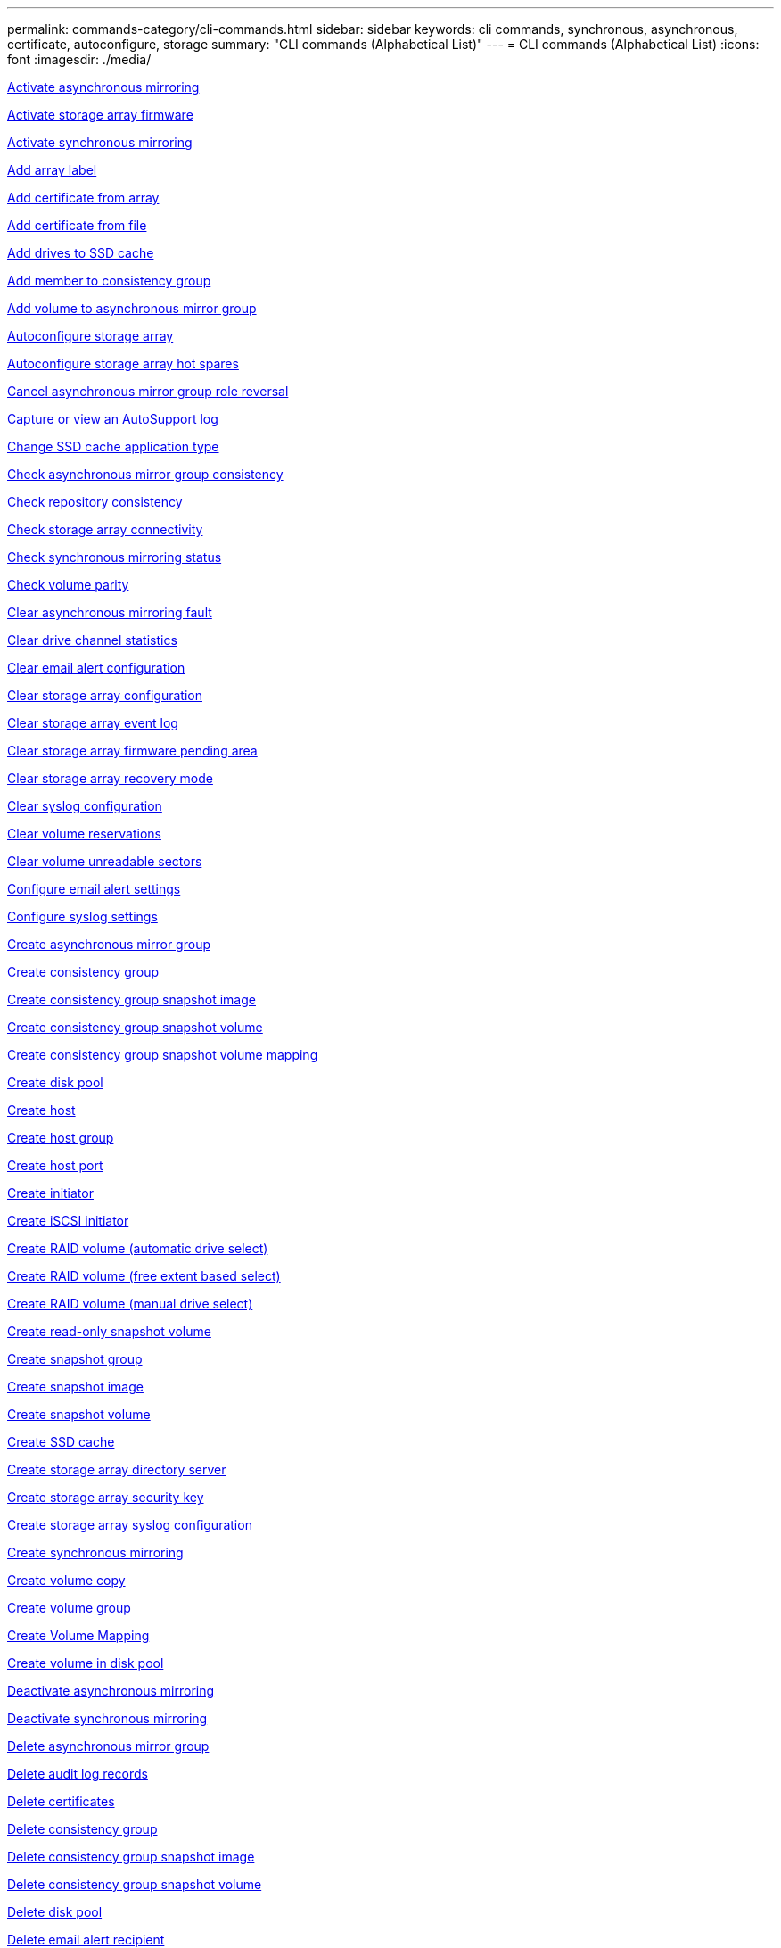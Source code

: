 ---
permalink: commands-category/cli-commands.html
sidebar: sidebar
keywords: cli commands, synchronous, asynchronous, certificate, autoconfigure, storage
summary: "CLI commands (Alphabetical List)"
---
= CLI commands (Alphabetical List)
:icons: font
:imagesdir: ./media/

link:../commands-a-z/activate-asynchronous-mirroring.html[Activate asynchronous mirroring]

link:../commands-a-z/activate-storagearray-firmware.html[Activate storage array firmware]

link:../commands-a-z/activate-synchronous-mirroring.html[Activate synchronous mirroring]

link:../commands-a-z/add-array-label.html[Add array label]

link:../commands-a-z/add-certificate-from-array.html[Add certificate from array]

link:../commands-a-z/add-certificate-from-file.html[Add certificate from file]

link:../commands-a-z/add-drives-to-ssd-cache.html[Add drives to SSD cache]

link:../commands-a-z/set-consistencygroup-addcgmembervolume.html[Add member to consistency group]

link:../commands-a-z/add-volume-asyncmirrorgroup.html[Add volume to asynchronous mirror group]

link:../commands-a-z/autoconfigure-storagearray.html[Autoconfigure storage array]

link:../commands-a-z/autoconfigure-storagearray-hotspares.html[Autoconfigure storage array hot spares]

link:../commands-a-z/stop-asyncmirrorgroup-rolechange.html[Cancel asynchronous mirror group role reversal]

link:../commands-a-z/smcli-autosupportlog.html[Capture or view an AutoSupport log]

link:../commands-a-z/change-ssd-cache-application-type.html[Change SSD cache application type]

link:../commands-a-z/check-asyncmirrorgroup-repositoryconsistency.html[Check asynchronous mirror group consistency]

link:../commands-a-z/check-repositoryconsistency.html[Check repository consistency]

link:../commands-a-z/check-storagearray-connectivity.html[Check storage array connectivity]

link:../commands-a-z/check-syncmirror.html[Check synchronous mirroring status]

link:../commands-a-z/check-volume-parity.html[Check volume parity]

link:../commands-a-z/clear-asyncmirrorfault.html[Clear asynchronous mirroring fault]

link:../commands-a-z/clear-alldrivechannels-stats.html[Clear drive channel statistics]

link:../commands-a-z/clear-emailalert-configuration.html[Clear email alert configuration]

link:../commands-a-z/clear-storagearray-configuration.html[Clear storage array configuration]

link:../commands-a-z/clear-storagearray-eventlog.html[Clear storage array event log]

link:../commands-a-z/clear-storagearray-firmwarependingarea.html[Clear storage array firmware pending area]

link:../commands-a-z/clear-storagearray-recoverymode.html[Clear storage array recovery mode]

link:../commands-a-z/clear-syslog-configuration.html[Clear syslog configuration]

link:../commands-a-z/clear-volume-reservations.html[Clear volume reservations]

link:../commands-a-z/clear-volume-unreadablesectors.html[Clear volume unreadable sectors]

link:../commands-a-z/set-emailalert.html[Configure email alert settings]

link:../commands-a-z/set-syslog.html[Configure syslog settings]

link:../commands-a-z/create-asyncmirrorgroup.html[Create asynchronous mirror group]

link:../commands-a-z/create-consistencygroup.html[Create consistency group]

link:../commands-a-z/create-cgsnapimage-consistencygroup.html[Create consistency group snapshot image]

link:../commands-a-z/create-cgsnapvolume.html[Create consistency group snapshot volume]

link:../commands-a-z/create-mapping-cgsnapvolume.html[Create consistency group snapshot volume mapping]

link:../commands-a-z/create-diskpool.html[Create disk pool]

link:../commands-a-z/create-host.html[Create host]

link:../commands-a-z/create-hostgroup.html[Create host group]

link:../commands-a-z/create-hostport.html[Create host port]

link:../commands-a-z/create-initiator.html[Create initiator]

link:../commands-a-z/create-iscsiinitiator.html[Create iSCSI initiator]

link:../commands-a-z/create-raid-volume-automatic-drive-select.html[Create RAID volume (automatic drive select)]

link:../commands-a-z/create-raid-volume-free-extent-based-select.html[Create RAID volume (free extent based select)]

link:../commands-a-z/create-raid-volume-manual-drive-select.html[Create RAID volume (manual drive select)]

link:../commands-a-z/create-read-only-snapshot-volume.html[Create read-only snapshot volume]

link:../commands-a-z/create-snapgroup.html[Create snapshot group]

link:../commands-a-z/create-snapimage.html[Create snapshot image]

link:../commands-a-z/create-snapshot-volume.html[Create snapshot volume]

link:../commands-a-z/create-ssdcache.html[Create SSD cache]

link:../commands-a-z/create-storagearray-directoryserver.html[Create storage array directory server]

link:../commands-a-z/create-storagearray-securitykey.html[Create storage array security key]

link:../commands-a-z/create-storagearray-syslog.html[Create storage array syslog configuration]

link:../commands-a-z/create-syncmirror.html[Create synchronous mirroring]

link:../commands-a-z/create-volumecopy.html[Create volume copy]

link:../commands-a-z/create-volumegroup.html[Create volume group]

link:../commands-a-z/create-mapping-volume.html[Create Volume Mapping]

link:../commands-a-z/create-volume-diskpool.html[Create volume in disk pool]

link:../commands-a-z/deactivate-storagearray.html[Deactivate asynchronous mirroring]

link:../commands-a-z/deactivate-storagearray-feature.html[Deactivate synchronous mirroring]

link:../commands-a-z/delete-asyncmirrorgroup.html[Delete asynchronous mirror group]

link:../commands-a-z/delete-auditlog.html[Delete audit log records]

link:../commands-a-z/delete-certificates.html[Delete certificates]

link:../commands-a-z/delete-consistencygroup.html[Delete consistency group]

link:../commands-a-z/delete-cgsnapimage-consistencygroup.html[Delete consistency group snapshot image]

link:../commands-a-z/delete-sgsnapvolume.html[Delete consistency group snapshot volume]

link:../commands-a-z/delete-diskpool.html[Delete disk pool]

link:../commands-a-z/delete-emailalert.html[Delete email alert recipient]

link:../commands-a-z/delete-host.html[Delete host]

link:../commands-a-z/delete-hostgroup.html[Delete host group]

link:../commands-a-z/delete-hostport.html[Delete host port]

link:../commands-a-z/delete-initiator.html[Delete initiator]

link:../commands-a-z/delete-iscsiinitiator.html[Delete iSCSI initiator]

link:../commands-a-z/delete-snapgroup.html[Delete snapshot group]

link:../commands-a-z/delete-snapimage.html[Delete snapshot image]

link:../commands-a-z/delete-snapvolume.html[Delete snapshot volume]

link:../commands-a-z/delete-ssdcache.html[Delete SSD cache]

link:../commands-a-z/delete-storagearray-directoryservers.html[Delete storage array directory server]

link:../commands-a-z/delete-storagearray-loginbanner.html[Delete storage array login banner]

link:../commands-a-z/delete-storagearray-syslog.html[Delete storage array syslog configuration]

link:../commands-a-z/delete-syslog.html[Delete syslog server]

link:../commands-a-z/delete-volume.html[Delete volume]

link:../commands-a-z/delete-volume-from-disk-pool.html[Delete volume from disk pool]

link:../commands-a-z/delete-volumegroup.html[Delete volume group]

link:../commands-a-z/diagnose-controller.html[Diagnose controller]

link:../commands-a-z/diagnose-controller-iscsihostport.html[Diagnose controller iSCSI host cable]

link:../commands-a-z/diagnose-syncmirror.html[Diagnose synchronous mirroring]

link:../commands-a-z/disable-storagearray-externalkeymanagement-file.html[Disable external security key management]

link:../commands-a-z/disable-storagearray.html[Disable storage array feature]

link:../commands-a-z/smcli-autosupportconfig-show.html[Display AutoSupport bundle collection settings]

link:../commands-a-z/smcli-autosupportschedule-show.html[Display AutoSupport message collection schedule]

link:../commands-a-z/show-storagearray-syslog.html[Display storage array syslog configuration]

link:../commands-a-z/show-storagearray-usersession.html[Display storage array user session]

link:../commands-a-z/download-drive-firmware.html[Download drive firmware]

link:../commands-a-z/download-tray-firmware-file.html[Download environmental card firmware]

link:../commands-a-z/download-storagearray-drivefirmware-file.html[Download storage array drive firmware]

link:../commands-a-z/download-storagearray-firmware.html[Download storage array firmware/NVSRAM]

link:../commands-a-z/download-storagearray-nvsram.html[Download storage array NVSRAM]

link:../commands-a-z/download-tray-configurationsettings.html[Download tray configuration settings]

link:../commands-a-z/enable-controller-datatransfer.html[Enable controller data transfer]

link:../commands-a-z/enable-diskpool-security.html[Enable disk pool security]

link:../commands-a-z/enable-storagearray-externalkeymanagement-file.html[Enable external security key management]

link:../commands-a-z/enable-or-disable-autosupport-individual-arrays.html[Enable or disable AutoSupport (all individual arrays)]

link:../commands-a-z/smcli-enable-autosupportfeature.html[Enable or disable AutoSupport at the EMW management domain level...]

link:../commands-a-z/set-storagearray-autosupportmaintenancewindow.html[Enable or disable AutoSupport maintenance window (for individual E2800 or E5700 arrays)]

link:../commands-a-z/set-storagearray-hostconnectivityreporting.html[Enable or disable host connectivity reporting]

link:../commands-a-z/set-storagearray-odxenabled.html[Enable or disable ODX]

link:../commands-a-z/set-storagearray-autosupportondemand.html[Enable or disable the AutoSupport OnDemand feature (for individual E2800 or E5700 arrays)]

link:../commands-a-z/smcli-enable-disable-autosupportondemand.html[Enable or disable the AutoSupport OnDemand feature at the EMW...]

link:../commands-a-z/smcli-enable-disable-autosupportremotediag.html[Enable or disable the AutoSupport OnDemand Remote Diagnostics feature at...]

link:../commands-a-z/set-storagearray-autosupportremotediag.html[Enable or disable the AutoSupport remote diagnostics feature (for individual E2800 or E5700 arrays)]

link:../commands-a-z/set-storagearray-vaaienabled.html[Enable or disable VAAI]

link:../commands-a-z/enable-storagearray-feature-file.html[Enable storage array feature]

link:../commands-a-z/enable-volumegroup-security.html[Enable volume group security]

link:../commands-a-z/establish-asyncmirror-volume.html[Establish asynchronous mirrored pair]

link:../commands-a-z/export-storagearray-securitykey.html[Export storage array security key]

link:../commands-a-z/save-storagearray-keymanagementclientcsr.html[Generate Key Management Certificate Signing Request (CSR)]

link:../commands-a-z/save-controller-arraymanagementcsr.html[Generate web server Certificate Signing Request (CSR)]

link:../commands-a-z/import-storagearray-securitykey-file.html[Import storage array security key]

link:../commands-a-z/start-increasevolumecapacity-volume.html[Increase capacity of volume in disk pool or volume group...]

link:../commands-a-z/start-volume-initialize.html[Initialize thin volume]

link:../commands-a-z/download-controller-cacertificate.html[Install root/intermediate CA certificates]

link:../commands-a-z/download-controller-arraymanagementservercertificate.html[Install server signed certificate]

link:../commands-a-z/download-storagearray-keymanagementcertificate.html[Install storage array external key management certificate]

link:../commands-a-z/download-controller-trustedcertificate.html[Install trusted CA certificates]

link:../commands-a-z/load-storagearray-dbmdatabase.html[Load storage array DBM database]

link:../commands-a-z/recopy-volumecopy-target.html[Recopy volume copy]

link:../commands-a-z/recover-disabled-driveports.html[Recover disabled drive ports]

link:../commands-a-z/recover-volume.html[Recover RAID volume]

link:../commands-a-z/recover-sasport-miswire.html[Recover SAS port mis-wire]

link:../commands-a-z/recreate-storagearray-securitykey.adocV879933[Re-create external security key]

link:../commands-a-z/recreate-storagearray-mirrorrepository.html[Re-create synchronous mirroring repository volume]

link:../commands-a-z/reduce-disk-pool-capacity.html[Reduce disk pool capacity]

link:../commands-a-z/create-snmpcommunity.html[Register SNMP community]

link:../commands-a-z/create-snmptrapdestination.html[Register SNMP trap destination]

link:../commands-a-z/remove-array-label.html[Remove array label]

link:../commands-a-z/remove-drives-from-ssd-cache.html[Remove drives from SSD cache]

link:../commands-a-z/remove-asyncmirrorgroup.html[Remove incomplete asynchronous mirrored pair from asynchronous mirror group]

link:../commands-a-z/delete-storagearray-trustedcertificate.html[Remove installed trusted CA certificates]

link:../commands-a-z/delete-storagearray-keymanagementcertificate.html[Remove installed external key management certificate]

link:../commands-a-z/delete-controller-cacertificate.html[Remove installed root/intermediate CA certificates]

link:../commands-a-z/remove-member-volume-from-consistency-group.html[Remove member volume from consistency group]

link:../commands-a-z/remove-storagearray-directoryserver.html[Remove storage array directory server role mapping]

link:../commands-a-z/remove-syncmirror.html[Remove synchronous mirroring]

link:../commands-a-z/remove-volumecopy-target.html[Remove volume copy]

link:../commands-a-z/remove-volume-asyncmirrorgroup.html[Remove volume from asynchronous mirror group]

link:../commands-a-z/remove-lunmapping.html[Remove volume LUN mapping]

link:../commands-a-z/set-snapvolume.html[Rename snapshot volume]

link:../commands-a-z/rename-ssd-cache.html[Rename SSD cache]

link:../commands-a-z/repair-data-parity.html[Repair Data Parity]

link:../commands-a-z/repair-volume-parity.html[Repair volume parity]

link:../commands-a-z/replace-drive-replacementdrive.html[Replace drive]

link:../commands-a-z/reset-storagearray-arvmstats-asyncmirrorgroup.html[Reset asynchronous mirror group statistics]

link:../commands-a-z/smcli-autosupportschedule-reset.html[Reset AutoSupport message collection schedule]

link:../commands-a-z/reset-storagearray-autosupport-schedule.html[Reset AutoSupport message collection schedule (for individual E2800 or E5700 arrays)]

link:../commands-a-z/reset-controller.html[Reset controller]

link:../commands-a-z/reset-drive.html[Reset drive]

link:../commands-a-z/reset-controller-arraymanagementsignedcertificate.html[Reset installed signed certificate]

link:../commands-a-z/reset-iscsiipaddress.html[Reset iSCSI IP address]

link:../commands-a-z/reset-storagearray-diagnosticdata.html[Reset storage array diagnostic data]

link:../commands-a-z/reset-storagearray-hostportstatisticsbaseline.html[Reset storage array host port statistics baseline]

link:../commands-a-z/reset-storagearray-ibstatsbaseline.html[Reset storage array InfiniBand statistics baseline]

link:../commands-a-z/reset-storagearray-iscsistatsbaseline.html[Reset storage array iSCSI baseline]

link:../commands-a-z/reset-storagearray-iserstatsbaseline.html[Reset storage array iSER baseline]

link:../commands-a-z/reset-storagearray-rlsbaseline.html[Reset storage array RLS baseline]

link:../commands-a-z/reset-storagearray-sasphybaseline.html[Reset storage array SAS PHY baseline]

link:../commands-a-z/reset-storagearray-socbaseline.html[Reset storage array SOC baseline]

link:../commands-a-z/reset-storagearray-volumedistribution.html[Reset storage array volume distribution]

link:../commands-a-z/resume-asyncmirrorgroup.html[Resume asynchronous mirror group]

link:../commands-a-z/resume-cgsnapvolume.html[Resume consistency group snapshot volume]

link:../commands-a-z/resume-snapimage-rollback.html[Resume snapshot image rollback]

link:../commands-a-z/resume-snapvolume.html[Resume snapshot volume]

link:../commands-a-z/resume-ssdcache.html[Resume SSD cache]

link:../commands-a-z/resume-syncmirror.html[Resume synchronous mirroring]

link:../commands-a-z/save-storagearray-autosupport-log.html[Retrieve an AutoSupport log (for individual E2800 or E5700 arrays)]

link:../commands-a-z/save-controller-cacertificate.html[Retrieve installed CA certificates]

link:../commands-a-z/save-storagearray-keymanagementcertificate.html[Retrieve installed external key management certificate]

link:../commands-a-z/save-storagearray-keymanagementcertificate.html[Retrieve installed key management CSR request]

link:../commands-a-z/save-controller-arraymanagementsignedcertificate.html[Retrieve installed server certificate]

link:../commands-a-z/save-storagearray-trustedcertificate.html[Retrieve installed trusted CA certificates]

link:../commands-a-z/revive-drive.html[Revive drive]

link:../commands-a-z/revive-snapgroup.html[Revive snapshot group]

link:../commands-a-z/revive-snapvolume.html[Revive snapshot volume]

link:../commands-a-z/revive-volumegroup.html[Revive volume group]

link:../commands-a-z/save-storagearray-arvmstats-asyncmirrorgroup.html[Save asynchronous mirror group statistics]

link:../commands-a-z/save-auditlog.html[Save audit log records]

link:../commands-a-z/save-storagearray-autoloadbalancestatistics-file.html[Save auto-load balancing statistics]

link:../commands-a-z/save-controller-nvsram-file.html[Save controller NVSRAM]

link:../commands-a-z/save-drivechannel-faultdiagnostics-file.html[Save drive channel fault isolation diagnostic status]

link:../commands-a-z/save-alldrives-logfile.html[Save drive log]

link:../commands-a-z/save-ioclog.html[Save input output controller (IOC) dump]

link:../commands-a-z/save-storagearray-configuration.html[Save storage array configuration]

link:../commands-a-z/save-storagearray-controllerhealthimage.html[Save storage array controller health image]

link:../commands-a-z/save-storagearray-dbmdatabase.html[Save storage array DBM database]

link:../commands-a-z/save-storagearray-dbmvalidatorinfo.html[Save storage array DBM validator information file]

link:../commands-a-z/save-storage-array-diagnostic-data.html[Save storage array diagnostic data]

link:../commands-a-z/save-storagearray-warningevents.html[Save storage array events]

link:../commands-a-z/save-storagearray-firmwareinventory.html[Save storage array firmware inventory]

link:../commands-a-z/save-storagearray-hostportstatistics.html[Save storage array host port statistics]

link:../commands-a-z/save-storagearray-ibstats.html[Save storage array InfiniBand statistics]

link:../commands-a-z/save-storagearray-iscsistatistics.html[Save storage array iSCSI statistics]

link:../commands-a-z/save-storagearray-iserstatistics.html[Save storage array iSER statistics]

link:../commands-a-z/save-storagearray-loginbanner.html[Save storage array login banner]

link:../commands-a-z/save-storagearray-performancestats.html[Save storage array performance statistics]

link:../commands-a-z/save-storagearray-rlscounts.html[Save storage array RLS counts]

link:../commands-a-z/save-storagearray-sasphycounts.html[Save storage array SAS PHY counts]

link:../commands-a-z/save-storagearray-soccounts.html[Save storage array SOC counts]

link:../commands-a-z/save-storagearray-statecapture.html[Save storage array state capture]

link:../commands-a-z/save-storagearray-supportdata.html[Save storage array support data]

link:../commands-a-z/save-alltrays-logfile.html[Save tray log]

link:../commands-a-z/smcli-supportbundle-schedule.html[Schedule automatic support bundle collection configuration]

link:../commands-a-z/set-asyncmirrorgroup.html[Set asynchronous mirror group]

link:../commands-a-z/set-auditlog.html[Set audit log settings]

link:../commands-a-z/set-storagearray-autosupport-schedule.html[Set AutoSupport message collection schedule (for individual E2800 or E5700 arrays)]

link:../commands-a-z/set-storagearray-revocationchecksettings.html[Set certificate revocation check settings]

link:../commands-a-z/set-consistency-group-attributes.html[Set consistency group attributes]

link:../commands-a-z/set-cgsnapvolume.html[Set consistency group snapshot volume]

link:../commands-a-z/set-controller.html[Set controller]

link:../commands-a-z/set-controller-dnsservers.html[Set controller DNS settings]

link:../commands-a-z/set-controller-hostport.html[Set controller host port properties]

link:../commands-a-z/set-controller-ntpservers.html[Set controller NTP settings]

link:../commands-a-z/set-controller-service-action-allowed-indicator.html[Set controller service action allowed indicator]

link:../commands-a-z/set-disk-pool.html[Set disk pool]

link:../commands-a-z/set-disk-pool-modify-disk-pool.html[Set disk pool (modify disk pool)]

link:../commands-a-z/set-tray-drawer.html[Set drawer service action allowed indicator]

link:../commands-a-z/set-drivechannel.html[Set drive channel status]

link:../commands-a-z/set-drive-hotspare.html[Set drive hot spare]

link:../commands-a-z/set-drive-serviceallowedindicator.html[Set drive service action allowed indicator]

link:../commands-a-z/set-drive-operationalstate.html[Set drive state]

link:../commands-a-z/set-event-alert.html[Set event alert filtering]

link:../commands-a-z/set-storagearray-externalkeymanagement.html[Set external key management settings]

link:../commands-a-z/set-drive-securityid.html[Set FIPS drive security identifier]

link:../commands-a-z/set-drive-nativestate.html[Set foreign drive to native]

link:../commands-a-z/set-host.html[Set host]

link:../commands-a-z/set-hostchannel.html[Set host channel]

link:../commands-a-z/set-hostgroup.html[Set host group]

link:../commands-a-z/set-hostport.html[Set host port]

link:../commands-a-z/set-initiator.html[Set initiator]

link:../commands-a-z/set-storagearray-securitykey.html[Set internal storage array security key]

link:../commands-a-z/set-controller-iscsihostport.html[Set iSCSI host port networking properties]

link:../commands-a-z/set-iscsiinitiator.html[Set iSCSI initiator]

link:../commands-a-z/set-iscsitarget.html[Set iSCSI target properties]

link:../commands-a-z/set-isertarget.html[Set iSER target]

link:../commands-a-z/set-snapvolume-converttoreadwrite.html[Set read-only snapshot volume to read/write volume]

link:../commands-a-z/set-session-erroraction.html[Set session]

link:../commands-a-z/set-snapgroup.html[Set snapshot group attributes]

link:../commands-a-z/set-snapgroup-mediascanenabled.html[Set snapshot group media scan]

link:../commands-a-z/set-snapgroup-increase-decreaserepositorycapacity.html[Set snapshot group repository volume capacity]

link:../commands-a-z/set-snapgroup-enableschedule.html[Set snapshot group schedule]

link:../commands-a-z/set-snapvolume-mediascanenabled.html[Set snapshot volume media scan]

link:../commands-a-z/set-snapvolume-increase-decreaserepositorycapacity.html[Set snapshot volume repository volume capacity]

link:../commands-a-z/set-volume-ssdcacheenabled.html[Set SSD cache for a volume]

link:../commands-a-z/set-storagearray.html[Set storage array]

link:../commands-a-z/set-storagearray-learncycledate-controller.html[Set storage array controller battery learn cycle]

link:../commands-a-z/set-storagearray-controllerhealthimageallowoverwrite.html[Set storage array controller health image allow overwrite]

link:../commands-a-z/set-storagearray-directoryserver.html[Set storage array directory server]

link:../commands-a-z/set-storagearray-directoryserver-roles.html[Set storage array directory server role mapping]

link:../commands-a-z/set-storagearray-icmppingresponse.html[Set storage array ICMP response]

link:../commands-a-z/set-storagearray-isnsregistration.html[Set storage array iSNS registration]

link:../commands-a-z/set-storagearray-isnsipv4configurationmethod.html[Set storage array iSNS server IPv4 address]

link:../commands-a-z/set-storagearray-isnsipv6address.html[Set storage array iSNS server IPv6 address]

link:../commands-a-z/set-storagearray-isnslisteningport.html[Set storage array iSNS server listening port]

link:../commands-a-z/set-storagearray-isnsserverrefresh.html[Set storage array iSNS server refresh]

link:../commands-a-z/set-storagearray-localusername.html[Set storage array local user password or SYMbol password]

link:../commands-a-z/set-storagearray-loginbanner.html[Set storage array login banner]

link:../commands-a-z/set-storagearray-managementinterface.html[Set storage array management interface]

link:../commands-a-z/set-storagearray-passwordlength.html[Set storage array password length]

link:../commands-a-z/set-storagearray-pqvalidateonreconstruct.html[Set storage array PQ validation on reconstruct]

link:../commands-a-z/set-storagearray-redundancymode.html[Set storage array redundancy mode]

link:../commands-a-z/set-storagearray-resourceprovisionedvolumes.html[Set Storage Array Resource Provisioned Volumes]

link:../commands-a-z/set-storagearray-time.html[Set storage array time]

link:../commands-a-z/set-storagearray-autoloadbalancingenable.html[Set storage array to enable or disable Automatic Load Balancing...]

link:../commands-a-z/set-storagearray-cachemirrordataassurancecheckenable.html[Set storage array to enable or disable cache mirror data]

link:../commands-a-z/set-storagearray-traypositions.html[Set storage array tray positions]

link:../commands-a-z/set-storagearray-unnameddiscoverysession.html[Set storage array unnamed discovery session]

link:../commands-a-z/set-storagearray-usersession.html[Set storage array user session]

link:../commands-a-z/set-syncmirror.html[Set synchronous mirroring]

link:../commands-a-z/set-target.html[Set target properties]

link:../commands-a-z/set-thin-volume-attributes.html[Set thin volume attributes]

link:../commands-a-z/set-tray-attribute.html[Set tray attribute]

link:../commands-a-z/set-tray-identification.html[Set tray identification]

link:../commands-a-z/set-tray-serviceallowedindicator.html[Set tray service action allowed indicator]

link:../commands-a-z/set-volumes.html[Set volume attributes for a volume in a disk pool...]

link:../commands-a-z/set-volume-group-attributes-for-volume-in-a-volume-group.html[Set volume attributes for a volume in a volume group...]

link:../commands-a-z/set-volumecopy-target.html[Set volume copy]

link:../commands-a-z/set-volumegroup.html[Set volume group]

link:../commands-a-z/set-volumegroup-forcedstate.html[Set volume group forced state]

link:../commands-a-z/set-volume-logicalunitnumber.html[Set volume mapping]

link:../commands-a-z/show-array-label.html[Show array label]

link:../commands-a-z/show-asyncmirrorgroup-synchronizationprogress.html[Show asynchronous mirror group synchronization progress]

link:../commands-a-z/show-asyncmirrorgroup-summary.html[Show asynchronous mirror groups]

link:../commands-a-z/show-auditlog-configuration.html[Show audit log configuration]

link:../commands-a-z/show-auditlog-summary.html[Show audit log summary]

link:../commands-a-z/show-storagearray-autosupport.html[Show AutoSupport configuration (for E2800 or E5700 storage arrays)]

link:../commands-a-z/show-blockedeventalertlist.html[Show blocked events]

link:../commands-a-z/show-storagearray-revocationchecksettings.html[Show certificate revocation check settings]

link:../commands-a-z/show-certificates.html[Show certificates]

link:../commands-a-z/show-consistencygroup.html[Show consistency group]

link:../commands-a-z/show-cgsnapimage.html[Show consistency group snapshot image]

link:../commands-a-z/show-controller.html[Show controller]

link:../commands-a-z/show-controller-diagnostic-status.html[Show controller diagnostic status]

link:../commands-a-z/show-controller-nvsram.html[Show controller NVSRAM]

link:../commands-a-z/show-iscsisessions.html[Show current iSCSI sessions]

link:../commands-a-z/show-diskpool.html[Show disk pool]

link:../commands-a-z/show-alldrives.html[Show drive]

link:../commands-a-z/show-drivechannel-stats.html[Show drive channel statistics]

link:../commands-a-z/show-alldrives-downloadprogress.html[Show drive download progress]

link:../commands-a-z/show-alldrives-performancestats.html[Show drive performance statistics]

link:../commands-a-z/show-emailalert-summary.html[Show email alert configuration]

link:../commands-a-z/show-allhostports.html[Show host ports]

link:../commands-a-z/show-controller-cacertificate.html[Show installed root/intermediate CA certificates summary]

link:../commands-a-z/show-storagearray-trustedcertificate-summary.html[Show installed trusted CA certificates summary]

link:../commands-a-z/show-replaceabledrives.html[Show replaceable drives]

link:../commands-a-z/show-controller-arraymanagementsignedcertificate-summary.html[Show signed certificate]

link:../commands-a-z/show-snapgroup.html[Show snapshot group]

link:../commands-a-z/show-snapimage.html[Show snapshot image]

link:../commands-a-z/show-snapvolume.html[Show snapshot volumes]

link:../commands-a-z/show-allsnmpcommunities.html[Show SNMP communities]

link:../commands-a-z/show-snmpsystemvariables.html[Show SNMP MIB II system group variables]

link:../commands-a-z/show-ssd-cache.html[Show SSD cache]

link:../commands-a-z/show-ssd-cache-statistics.html[Show SSD cache statistics]

link:../commands-a-z/show-storagearray.html[Show storage array]

link:../commands-a-z/show-storagearray-autoconfiguration.html[Show storage array auto configuration]

link:../commands-a-z/show-storagearray-cachemirrordataassurancecheckenable.html[Show storage array cache mirror data assurance check enable]

link:../commands-a-z/show-storagearray-controllerhealthimage.html[Show storage array controller health image]

link:../commands-a-z/show-storagearray-dbmdatabase.html[Show storage array DBM database]

link:../commands-a-z/show-storagearray-directoryservices-summary.html[Show storage array directory services summary]

link:../commands-a-z/show-storagearray-hostconnectivityreporting.html[Show storage array host connectivity reporting]

link:../commands-a-z/show-storagearray-hosttopology.html[Show storage array host topology]

link:../commands-a-z/show-storagearray-lunmappings.html[Show storage array LUN mappings]

link:../commands-a-z/show-storagearray-iscsinegotiationdefaults.html[Show storage array negotiation defaults]

link:../commands-a-z/show-storagearray-odxsetting.html[Show storage array ODX setting]

link:../commands-a-z/show-storagearray-powerinfo.html[Show storage array power information]

link:../commands-a-z/show-storagearray-unconfigurediscsiinitiators.html[Show storage array unconfigured iSCSI initiators]

link:../commands-a-z/show-storagearray-unreadablesectors.html[Show storage array unreadable sectors]

link:../commands-a-z/show-textstring.html[Show string]

link:../commands-a-z/show-syncmirror-candidates.html[Show synchronous mirroring volume candidates]

link:../commands-a-z/show-syncmirror-synchronizationprogress.html[Show synchronous mirroring volume synchronization progress]

link:../commands-a-z/show-syslog-summary.html[Show syslog configuration]

link:../commands-a-z/show-volume.html[Show thin volume]

link:../commands-a-z/show-storagearray-unconfiguredinitiators.html[Show unconfigured initiators]

link:../commands-a-z/show-volume-summary.html[Show volume]

link:../commands-a-z/show-volume-actionprogress.html[Show volume action progress]

link:../commands-a-z/show-volumecopy.html[Show volume copy]

link:../commands-a-z/show-volumecopy-sourcecandidates.html[Show volume copy source candidates]

link:../commands-a-z/show-volumecopy-source-targetcandidates.html[Show volume copy target candidates]

link:../commands-a-z/show-volumegroup.html[Show volume group]

link:../commands-a-z/show-volumegroup-exportdependencies.html[Show volume group export dependencies]

link:../commands-a-z/show-volumegroup-importdependencies.html[Show volume group import dependencies]

link:../commands-a-z/show-volume-performancestats.html[Show volume performance statistics]

link:../commands-a-z/show-volume-reservations.html[Show volume reservations]

link:../commands-a-z/set-autosupport-https-delivery-method-e2800-e5700.html[Specify AutoSupport HTTP(S) delivery method (for individual E2800 or E5700 arrays)]

link:../commands-a-z/smcli-autosupportconfig.html[Specify the AutoSupport delivery method]

link:../commands-a-z/set-email-smtp-delivery-method-e2800-e5700.html[Specify the Email (SMTP) delivery method (for individual E2800 or E5700 arrays)]

link:../commands-a-z/start-asyncmirrorgroup-synchronize.html[Start asynchronous mirroring synchronization]

link:../commands-a-z/start-cgsnapimage-rollback.html[Start consistency group snapshot rollback]

link:../commands-a-z/start-controller.html[Start controller trace]

link:../commands-a-z/start-diskpool-fullprovisioning.html[Start Disk Pool Full Provisioning]

link:../commands-a-z/start-diskpool-locate.html[Start disk pool locate]

link:../commands-a-z/start-drivechannel-faultdiagnostics.html[Start drive channel fault isolation diagnostics]

link:../commands-a-z/start-drivechannel-locate.html[Start drive channel locate]

link:../commands-a-z/start-drive-initialize.html[Start drive initialize]

link:../commands-a-z/start-drive-locate.html[Start drive locate]

link:../commands-a-z/start-drive-reconstruct.html[Start drive reconstruction]

link:../commands-a-z/start-secureerase-drive.html[Start FDE secure drive erase]

link:../commands-a-z/start-ioclog.html[Start input output controller (IOC) dump]

link:../commands-a-z/start-controller-iscsihostport-dhcprefresh.html[Start iSCSI DHCP refresh]

link:../commands-a-z/start-storagearray-ocspresponderurl-test.html[Start OCSP server URL test]

link:../commands-a-z/start-snapimage-rollback.html[Start snapshot image rollback]

link:../commands-a-z/start-ssdcache-locate.html[Start SSD cache locate]

link:../commands-a-z/start-ssdcache-performancemodeling.html[Start SSD cache performance modeling]

link:../commands-a-z/start-storagearray-autosupport-manualdispatch.html[Start Storage Array AutoSupport Manual Dispatch]

link:../commands-a-z/start-storagearray-configdbdiagnostic.html[Start storage array configuration database diagnostic]

link:../commands-a-z/start-storagearray-controllerhealthimage-controller.html[Start storage array controller health image]

link:../commands-a-z/start-storagearray-isnsserverrefresh.html[Start storage array iSNS server refresh]

link:../commands-a-z/start-storagearray-locate.html[Start storage array locate]

link:../commands-a-z/start-storagearray-syslog-test.html[Start storage array syslog test]

link:../commands-a-z/start-syncmirror-primary-synchronize.html[Start synchronous mirroring synchronization]

link:../commands-a-z/start-tray-locate.html[Start tray locate]

link:../commands-a-z/start-volumegroup-defragment.html[Start volume group defragment]

link:../commands-a-z/start-volumegroup-export.html[Start volume group export]

link:../commands-a-z/start-volumegroup-fullprovisioning.html[Start Volume Group Full Provisioning]

link:../commands-a-z/start-volumegroup-import.html[Start volume group import]

link:../commands-a-z/start-volumegroup-locate.html[Start volume group locate]

link:../commands-a-z/start-volume-initialization.html[Start volume initialization]

link:../commands-a-z/stop-cgsnapimage-rollback.html[Stop consistency group snapshot rollback]

link:../commands-a-z/stop-cgsnapvolume.html[Stop consistency group snapshot volume]

link:../commands-a-z/stop-diskpool-locate.html[Stop disk pool locate]

link:../commands-a-z/stop-drivechannel-faultdiagnostics.html[Stop drive channel fault isolation diagnostics]

link:../commands-a-z/stop-drivechannel-locate.html[Stop drive channel locate]

link:../commands-a-z/stop-drive-locate.html[Stop drive locate]

link:../commands-a-z/stop-drive-replace.html[Stop drive replace]

link:../commands-a-z/stop-consistencygroup-pendingsnapimagecreation.html[Stop pending snapshot images on consistency group]

link:../commands-a-z/stop-pendingsnapimagecreation.html[Stop snapshot group pending snapshot images]

link:../commands-a-z/stop-snapimage-rollback.html[Stop snapshot image rollback]

link:../commands-a-z/stop-snapvolume.html[Stop snapshot volume]

link:../commands-a-z/stop-ssdcache-locate.html[Stop SSD cache locate]

link:../commands-a-z/stop-ssdcache-performancemodeling.html[Stop SSD cache performance modeling]

link:../commands-a-z/stop-storagearray-configdbdiagnostic.html[Stop storage array configuration database diagnostic]

link:../commands-a-z/stop-storagearray-drivefirmwaredownload.html[Stop storage array drive firmware download]

link:../commands-a-z/stop-storagearray-iscsisession.html[Stop storage array iSCSI session]

link:../commands-a-z/stop-storagearray-locate.html[Stop storage array locate]

link:../commands-a-z/stop-tray-locate.html[Stop tray locate]

link:../commands-a-z/stop-volumecopy-target-source.html[Stop volume copy]

link:../commands-a-z/stop-volumegroup-locate.html[Stop volume group locate]

link:../commands-a-z/suspend-asyncmirrorgroup.html[Suspend asynchronous mirror group]

link:../commands-a-z/suspend-ssdcache.html[Suspend SSD cache]

link:../commands-a-z/suspend-syncmirror-primaries.html[Suspend synchronous mirroring]

link:../commands-a-z/smcli-alerttest.html[Test alerts]

link:../commands-a-z/diagnose-asyncmirrorgroup.html[Test asynchronous mirror group connectivity]

link:../commands-a-z/start-storagearray-autosupport-deliverytest.html[Test AutoSupport delivery settings (for individual E2800 or E5700 arrays)]

link:../commands-a-z/start-emailalert-test.html[Test email alert configuration]

link:../commands-a-z/start-storagearray-externalkeymanagement-test.html[Test external key management communication]

link:../commands-a-z/start-snmptrapdestination.html[Test SNMP trap destination]

link:../commands-a-z/start-storagearray-directoryservices-test.html[Test storage array directory server]

link:../commands-a-z/start-syslog-test.html[Test syslog configuration]

link:../commands-a-z/smcli-autosupportconfig-test.html[Test the AutoSupport configuration]

link:../commands-a-z/delete-snmpcommunity.html[Unregister SNMP community]

link:../commands-a-z/delete-snmptrapdestination.html[Unregister SNMP trap destination]

link:../commands-a-z/set-snmpcommunity.html[Update SNMP community]

link:../commands-a-z/set-snmpsystemvariables.html[Update SNMP MIB II system group variables]

link:../commands-a-z/set-snmptrapdestination-trapreceiverip.html[Update SNMP trap destination]

link:../commands-a-z/set-storagearray-syslog.html[Update storage array syslog configuration]

link:../commands-a-z/validate-storagearray-securitykey.html[Validate storage array security key]
